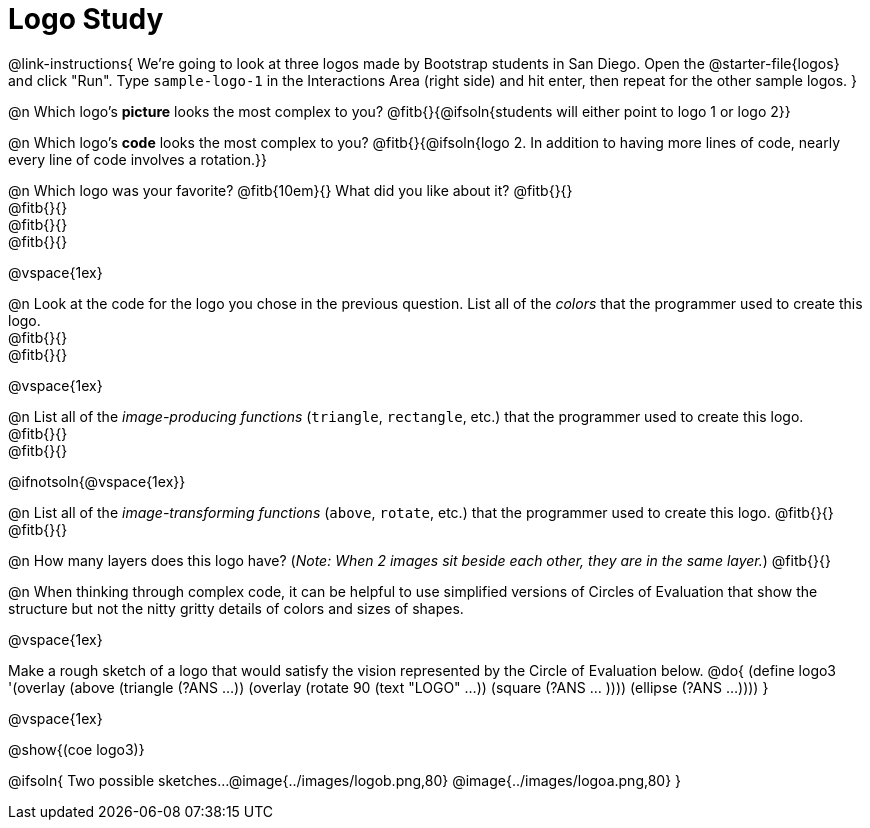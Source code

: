 = Logo Study

@link-instructions{
We're going to look at three logos made by Bootstrap students in San Diego. Open the @starter-file{logos} and click "Run". Type `sample-logo-1` in the Interactions Area (right side) and hit enter, then repeat for the other sample logos.
}

@n Which logo's *picture* looks the most complex to you? @fitb{}{@ifsoln{students will either point to logo 1 or logo 2}}

@n Which logo's *code* looks the most complex to you? @fitb{}{@ifsoln{logo 2. In addition to having more lines of code, nearly every line of code involves a rotation.}}

@n Which logo was your favorite? @fitb{10em}{} What did you like about it? @fitb{}{} +
@fitb{}{} +
@fitb{}{} +
@fitb{}{}

@vspace{1ex}

@n Look at the code for the logo you chose in the previous question. List all of the _colors_ that the programmer used to create this logo. +
@fitb{}{} +
@fitb{}{} +

@vspace{1ex}

@n List all of the _image-producing functions_ (`triangle`, `rectangle`, etc.) that the programmer used to create this logo. +
@fitb{}{} +
@fitb{}{}

@ifnotsoln{@vspace{1ex}}

@n List all of the _image-transforming functions_ (`above`, `rotate`, etc.) that the programmer used to create this logo.
@fitb{}{} +
@fitb{}{} +

@n How many layers does this logo have? (_Note: When 2 images sit beside each other, they are in the same layer._) @fitb{}{}

@n When thinking through complex code, it can be helpful to use simplified versions of Circles of Evaluation that show the structure but not the nitty gritty details of colors and sizes of shapes.

@vspace{1ex}

Make a rough sketch of a logo that would satisfy the vision represented by the Circle of Evaluation below.
@do{
(define logo3 '(overlay
(above 
(triangle (?ANS ...))
(overlay 
(rotate 90 (text "LOGO" ...))
(square (?ANS ... ))))
(ellipse (?ANS ...))))
}

@vspace{1ex}

@show{(coe logo3)}

@ifsoln{
Two possible sketches...
@image{../images/logob.png,80}
@image{../images/logoa.png,80}
}


